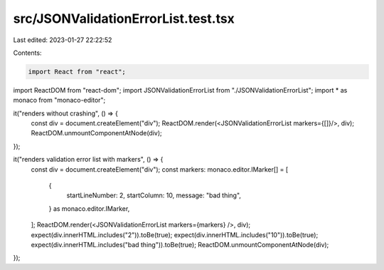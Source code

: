 src/JSONValidationErrorList.test.tsx
====================================

Last edited: 2023-01-27 22:22:52

Contents:

.. code-block:: tsx

    import React from "react";
import ReactDOM from "react-dom";
import JSONValidationErrorList from "./JSONValidationErrorList";
import * as monaco from "monaco-editor";

it("renders without crashing", () => {
  const div = document.createElement("div");
  ReactDOM.render(<JSONValidationErrorList markers={[]}/>, div);
  ReactDOM.unmountComponentAtNode(div);
});

it("renders validation error list with markers", () => {
  const div = document.createElement("div");
  const markers: monaco.editor.IMarker[] = [
    {
      startLineNumber: 2,
      startColumn: 10,
      message: "bad thing",
    } as monaco.editor.IMarker,
  ];
  ReactDOM.render(<JSONValidationErrorList markers={markers} />, div);
  expect(div.innerHTML.includes("2")).toBe(true);
  expect(div.innerHTML.includes("10")).toBe(true);
  expect(div.innerHTML.includes("bad thing")).toBe(true);
  ReactDOM.unmountComponentAtNode(div);
});


